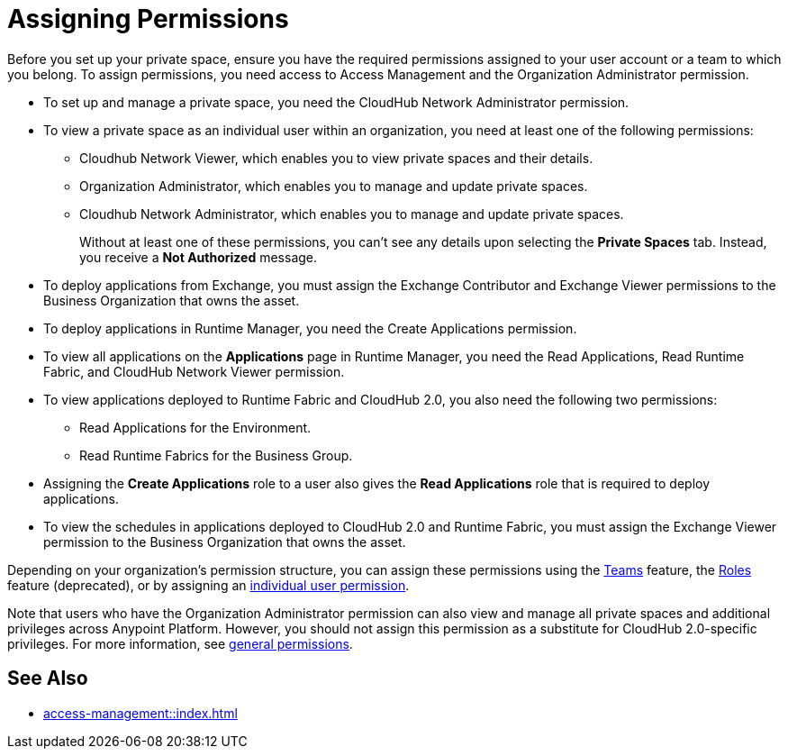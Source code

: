 = Assigning Permissions


Before you set up your private space, ensure you have the required permissions
assigned to your user account or a team to which you belong.
To assign permissions, you need access to Access Management and the Organization Administrator permission.

* To set up and manage a private space, you need the CloudHub Network Administrator permission.
* To view a private space as an individual user within an organization, you need at least one of the following permissions:
** Cloudhub Network Viewer, which enables you to view private spaces and their details.
** Organization Administrator, which enables you to manage and update private spaces.
** Cloudhub Network Administrator, which enables you to manage and update private spaces.
+
Without at least one of these permissions, you can't see any details upon selecting the *Private Spaces* tab. Instead, you receive a *Not Authorized* message.
* To deploy applications from Exchange, you must assign the Exchange Contributor and Exchange Viewer permissions to the Business Organization that owns the asset.
* To deploy applications in Runtime Manager, you need the Create Applications permission.
* To view all applications on the *Applications* page in Runtime Manager, you need the Read Applications, Read Runtime Fabric, and CloudHub Network Viewer permission.
* To view applications deployed to Runtime Fabric and CloudHub 2.0, you also need the following two permissions:
** Read Applications for the Environment.
** Read Runtime Fabrics for the Business Group.
* Assigning the *Create Applications* role to a user also gives the *Read Applications* role that is required to deploy applications.
* To view the schedules in applications deployed to CloudHub 2.0 and Runtime Fabric, you must assign the Exchange Viewer permission to the Business Organization that owns the asset.


Depending on your organization's permission structure, you can assign these permissions using the xref:access-management::teams.adoc[Teams] feature, the xref:access-management::users.adoc#grant-user-permissions[Roles] feature (deprecated), or by assigning an xref:access-management::users.adoc#grant-user-permissions[individual user permission].

Note that users who have the Organization Administrator permission can also view and manage all private spaces and additional privileges across Anypoint Platform. However, you should not assign this permission as a substitute for CloudHub 2.0-specific privileges. For more information, see xref:access-management::permissions-by-product.adoc[general permissions].


== See Also

* xref:access-management::index.adoc[]
